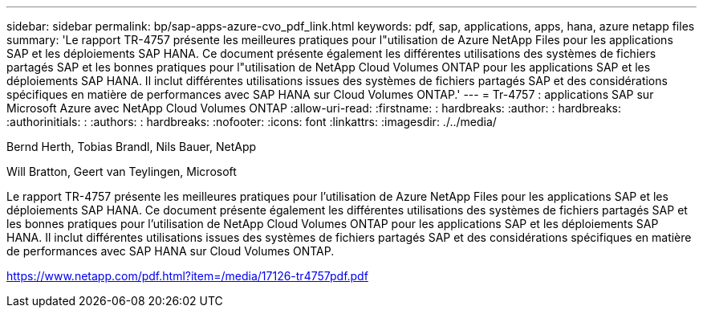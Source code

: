 ---
sidebar: sidebar 
permalink: bp/sap-apps-azure-cvo_pdf_link.html 
keywords: pdf, sap, applications, apps, hana, azure netapp files 
summary: 'Le rapport TR-4757 présente les meilleures pratiques pour l"utilisation de Azure NetApp Files pour les applications SAP et les déploiements SAP HANA. Ce document présente également les différentes utilisations des systèmes de fichiers partagés SAP et les bonnes pratiques pour l"utilisation de NetApp Cloud Volumes ONTAP pour les applications SAP et les déploiements SAP HANA. Il inclut différentes utilisations issues des systèmes de fichiers partagés SAP et des considérations spécifiques en matière de performances avec SAP HANA sur Cloud Volumes ONTAP.' 
---
= Tr-4757 : applications SAP sur Microsoft Azure avec NetApp Cloud Volumes ONTAP
:allow-uri-read: 
:firstname: : hardbreaks:
:author: : hardbreaks:
:authorinitials: :
:authors: : hardbreaks:
:nofooter: 
:icons: font
:linkattrs: 
:imagesdir: ./../media/


Bernd Herth, Tobias Brandl, Nils Bauer, NetApp

Will Bratton, Geert van Teylingen, Microsoft

Le rapport TR-4757 présente les meilleures pratiques pour l'utilisation de Azure NetApp Files pour les applications SAP et les déploiements SAP HANA. Ce document présente également les différentes utilisations des systèmes de fichiers partagés SAP et les bonnes pratiques pour l'utilisation de NetApp Cloud Volumes ONTAP pour les applications SAP et les déploiements SAP HANA. Il inclut différentes utilisations issues des systèmes de fichiers partagés SAP et des considérations spécifiques en matière de performances avec SAP HANA sur Cloud Volumes ONTAP.

link:https://www.netapp.com/pdf.html?item=/media/17126-tr4757pdf.pdf["https://www.netapp.com/pdf.html?item=/media/17126-tr4757pdf.pdf"]
